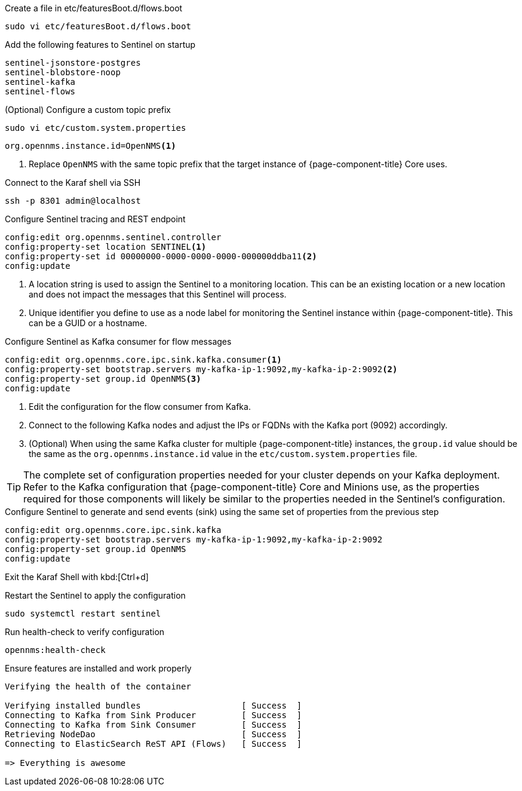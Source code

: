 .Create a file in etc/featuresBoot.d/flows.boot
[source, console]
----
sudo vi etc/featuresBoot.d/flows.boot
----

.Add the following features to Sentinel on startup
[source, flows.boot]
----
sentinel-jsonstore-postgres
sentinel-blobstore-noop
sentinel-kafka
sentinel-flows
----

.(Optional) Configure a custom topic prefix
[source, console]
----
sudo vi etc/custom.system.properties
----

[source, custom.system.properties]
----
org.opennms.instance.id=OpenNMS<1>
----
<1> Replace `OpenNMS` with the same topic prefix that the target instance of {page-component-title} Core uses.

.Connect to the Karaf shell via SSH
[source, console]
----
ssh -p 8301 admin@localhost
----

.Configure Sentinel tracing and REST endpoint
[source, karaf]
----
config:edit org.opennms.sentinel.controller
config:property-set location SENTINEL<1>
config:property-set id 00000000-0000-0000-0000-000000ddba11<2>
config:update
----
<1> A location string is used to assign the Sentinel to a monitoring location.
This can be an existing location or a new location and does not impact the messages that this Sentinel will process.
<2> Unique identifier you define to use as a node label for monitoring the Sentinel instance within {page-component-title}.
This can be a GUID or a hostname.

.Configure Sentinel as Kafka consumer for flow messages
[source, karaf]
----
config:edit org.opennms.core.ipc.sink.kafka.consumer<1>
config:property-set bootstrap.servers my-kafka-ip-1:9092,my-kafka-ip-2:9092<2>
config:property-set group.id OpenNMS<3>
config:update
----
<1> Edit the configuration for the flow consumer from Kafka.
<2> Connect to the following Kafka nodes and adjust the IPs or FQDNs with the Kafka port (9092) accordingly.
<3> (Optional) When using the same Kafka cluster for multiple {page-component-title} instances, the `group.id` value should be the same as the `org.opennms.instance.id` value in the `etc/custom.system.properties` file.

TIP: The complete set of configuration properties needed for your cluster depends on your Kafka deployment.
Refer to the Kafka configuration that {page-component-title} Core and Minions use, as the properties required for those components will likely be similar to the properties needed in the Sentinel's configuration.


.Configure Sentinel to generate and send events (sink) using the same set of properties from the previous step
[source, karaf]
----
config:edit org.opennms.core.ipc.sink.kafka
config:property-set bootstrap.servers my-kafka-ip-1:9092,my-kafka-ip-2:9092
config:property-set group.id OpenNMS
config:update
----

Exit the Karaf Shell with kbd:[Ctrl+d]

.Restart the Sentinel to apply the configuration
[source, console]
----
sudo systemctl restart sentinel
----

.Run health-check to verify configuration
[source, karaf]
----
opennms:health-check
----

.Ensure features are installed and work properly
[source, output]
----
Verifying the health of the container

Verifying installed bundles                    [ Success  ]
Connecting to Kafka from Sink Producer         [ Success  ]
Connecting to Kafka from Sink Consumer         [ Success  ]
Retrieving NodeDao                             [ Success  ]
Connecting to ElasticSearch ReST API (Flows)   [ Success  ]

=> Everything is awesome
----
